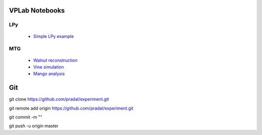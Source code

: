 VPLab Notebooks
===============

LPy
---
  - `Simple LPy example <http://nbviewer.ipython.org/urls/raw.github.com/pradal/experiment/master/lpy.ipynb>`_

  
MTG
---
  - `Walnut reconstruction <http://nbviewer.ipython.org/urls/raw.github.com/pradal/experiment/master/walnut.ipynb>`_
  - `Vine simulation <http://nbviewer.ipython.org/urls/raw.github.com/pradal/experiment/master/vine.ipynb>`_
  - `Mango analysis <http://nbviewer.ipython.org/urls/raw.github.com/pradal/experiment/master/mango - visualisation 2D.ipynb>`_


Git
===

git clone https://github.com/pradal/experiment.git


git remote add origin https://github.com/pradal/experiment.git

git commit -m ""

git push -u origin master
